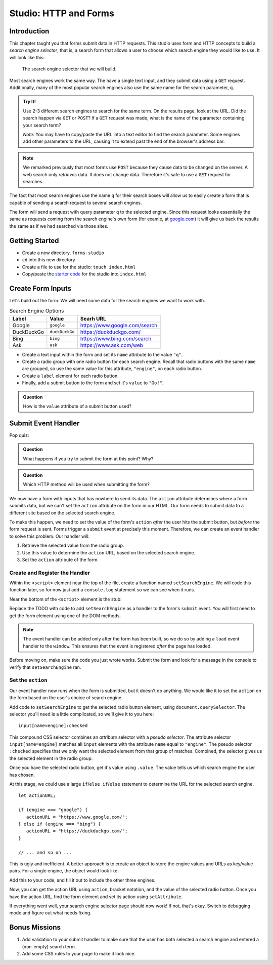 Studio: HTTP and Forms
======================

Introduction
------------

This chapter taught you that forms submit data in HTTP requests. This studio uses form and HTTP concepts to build a *search engine selector*, that is, a search form that allows a user to choose which search engine they would like to use. It will look like this:

.. figure:: figures/search-engine-selector.png
   :alt: A form with a text input and radio buttons corresponding to various search engines.

   The search engine selector that we will build.

Most search engines work the same way. The have a single text input, and they submit data using a ``GET`` request. Additionally, many of the most popular search engines also use the same name for the search parameter, ``q``. 

.. admonition:: Try It!

   Use 2-3 different search engines to search for the same term. On the results page, look at the URL. Did the search happen via ``GET`` or ``POST``? If a ``GET`` request was made, what is the name of the parameter containing your search term?

   *Note:* You may have to copy/paste the URL into a text editor to find the search parameter. Some engines add other parameters to the URL, causing it to extend past the end of the browser's address bar.

.. note:: We remarked previously that most forms use ``POST`` because they cause data to be changed on the server. A web search only *retrieves* data. It does not change data. Therefore it's safe to use a ``GET`` request for searches.

The fact that most search engines use the name ``q`` for their search boxes will allow us to easily create a form that is capable of sending a search request to several search engines.

The form will send a request with query parameter ``q`` to the selected engine. Since this request looks essentially the same as requests coming from the search engine's own form (for examle, at `google.com <https://google.com>`_) it will give us back the results the same as if we had searched via those sites. 

Getting Started
---------------

- Create a new directory, ``forms-studio``
- ``cd`` into this new directory
- Create a file to use for the studio: ``touch index.html``
- Copy/paste the `starter code <https://gist.github.com/chrisbay/f8842097f5c9424d87cf6e37f64d127d>`_ for the studio into ``index.html``

Create Form Inputs
------------------

Let's build out the form. We will need some data for the search engines we want to work with.

.. list-table:: Search Engine Options
   :header-rows: 1

   * - Label
     - Value
     - Searh URL
   * - Google
     - ``google``
     - https://www.google.com/search
   * - DuckDuckGo
     - ``duckDuckGo``
     - https://duckduckgo.com/
   * - Bing
     - ``bing``
     - https://www.bing.com/search
   * - Ask
     - ``ask``
     - https://www.ask.com/web

- Create a text input within the form and set its ``name`` attribute to the value ``"q"``.
- Create a radio group with one radio button for each search engine. Recall that radio buttons with the same ``name`` are grouped, so use the same value for this attribute, ``"engine"``, on each radio button.
- Create a ``label`` element for each radio button.
- Finally, add a submit button to the form and set it's ``value`` to ``"Go!"``. 

.. admonition:: Question

   How is the ``value`` attribute of a submit button used?

Submit Event Handler
--------------------

Pop quiz:

.. admonition:: Question

   What happens if you try to submit the form at this point? Why? 

.. admonition:: Question

   Which HTTP method will be used when submitting the form? 

We now have a form with inputs that has nowhere to send its data. The ``action`` attribute determines where a form submits data, but we can't set the ``action`` attribute on the form in our HTML. Our form needs to submit data to a different site based on the selected search engine. 

To make this happen, we need to set the value of the form's ``action`` *after* the user hits the submit button, but *before* the form request is sent. Forms trigger a ``submit`` event at precisely this moment. Therefore, we can create an event handler to solve this problem. Our handler will:

#. Retrieve the selected value from the radio group.
#. Use this value to determine the ``action`` URL, based on the selected search engine.
#. Set the ``action`` attribute of the form.

Create and Register the Handler
^^^^^^^^^^^^^^^^^^^^^^^^^^^^^^^

Within the ``<script>`` element near the top of the file, create a function named ``setSearchEngine``. We will code this function later, so for now just add a ``console.log`` statement so we can see when it runs.

Near the bottom of the ``<script>`` element is the stub:

.. sourcecode:: js
   :linenos:

   window.addEventListener('load', function(){
        // TODO: register the handler
    });

Replace the TODO with code to add ``setSearchEngine`` as a handler to the form's ``submit`` event. You will first need to get the form element using one of the DOM methods.

.. note:: The event handler can be added only after the form has been built, so we do so by adding a ``load`` event handler to the ``window``. This ensures that the event is registered *after* the page has loaded.

Before moving on, make sure the code you just wrote works. Submit the form and look for a message in the console to verify that ``setSearchEngine`` ran.

Set the ``action``
^^^^^^^^^^^^^^^^^^

Our event handler now runs when the form is submitted, but it doesn't do anything. We would like it to set the ``action`` on the form based on the user's choice of search engine.

Add code to ``setSearchEngine`` to get the selected radio button element, using ``document.querySelector``. The selector you'll need is a little complicated, so we'll give it to you here:

::

   input[name=engine]:checked

This compound CSS selector combines an *attribute* selector with a *pseudo selector*. The attribute selector ``input[name=engine]`` matches all ``input`` elements with the attribute ``name`` equal to ``"engine"``. The pseudo selector ``:checked`` specifies that we only want the selected element from that group of matches. Combined, the selector gives us the selected element in the radio group.

Once you have the selected radio button, get it's value using ``.value``. The value tells us which search engine the user has chosen.

At this stage, we could use a large ``if``/``else if``/``else`` statement to determine the URL for the selected search engine.

::

   let actionURL;

   if (engine === "google") {
      actionURL = "https://www.google.com/";
   } else if (engine === "bing") {
      actionURL = "https://duckduckgo.com/";
   }

   // ... and so on ...

This is ugly and inefficient. A better approach is to create an object to store the engine values and URLs as key/value pairs. For a single engine, the object would look like:

.. sourcecode:: js
   :linenos:

   let actions = {
      "google": "https://www.google.com/"    
   };

Add this to your code, and fill it out to include the other three engines.

Now, you can get the action URL using ``action``, bracket notation,  and the value of the selected radio button. Once you have the action URL, find the form element and set its action using ``setAttribute``.

If everything went well, your search engine selector page should now work! If not, that's okay. Switch to debugging mode and figure out what needs fixing.

Bonus Missions
--------------

#. Add validation to your submit handler to make sure that the user has both selected a search engine and entered a (non-empty) search term.
#. Add some CSS rules to your page to make it look nice.
